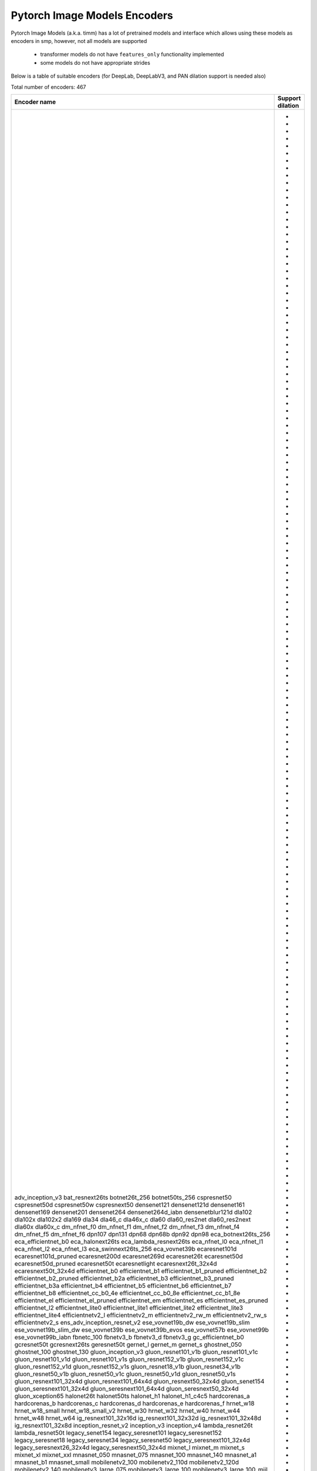 Pytorch Image Models Encoders
~~~~~~~~~~~~~~~~~~~~~~~~~~~~~

Pytorch Image Models (a.k.a. timm) has a lot of pretrained models and interface which allows using these models as encoders in smp,
however, not all models are supported

 - transformer models do not have ``features_only`` functionality implemented
 - some models do not have appropriate strides

Below is a table of suitable encoders (for DeepLab, DeepLabV3, and PAN dilation support is needed also)

Total number of encoders: 467

+--------------------------------+----------------+
|          Encoder name          |Support dilation|
+================================+================+
|adv_inception_v3                |                |
|bat_resnext26ts                 |       +        |
|botnet26t_256                   |       +        |
|botnet50ts_256                  |       +        |
|cspresnet50                     |       +        |
|cspresnet50d                    |       +        |
|cspresnet50w                    |       +        |
|cspresnext50                    |       +        |
|densenet121                     |                |
|densenet121d                    |                |
|densenet161                     |                |
|densenet169                     |                |
|densenet201                     |                |
|densenet264                     |                |
|densenet264d_iabn               |                |
|densenetblur121d                |                |
|dla102                          |                |
|dla102x                         |                |
|dla102x2                        |                |
|dla169                          |                |
|dla34                           |                |
|dla46_c                         |                |
|dla46x_c                        |                |
|dla60                           |                |
|dla60_res2net                   |                |
|dla60_res2next                  |                |
|dla60x                          |                |
|dla60x_c                        |                |
|dm_nfnet_f0                     |       +        |
|dm_nfnet_f1                     |       +        |
|dm_nfnet_f2                     |       +        |
|dm_nfnet_f3                     |       +        |
|dm_nfnet_f4                     |       +        |
|dm_nfnet_f5                     |       +        |
|dm_nfnet_f6                     |       +        |
|dpn107                          |                |
|dpn131                          |                |
|dpn68                           |                |
|dpn68b                          |                |
|dpn92                           |                |
|dpn98                           |                |
|eca_botnext26ts_256             |       +        |
|eca_efficientnet_b0             |       +        |
|eca_halonext26ts                |       +        |
|eca_lambda_resnext26ts          |       +        |
|eca_nfnet_l0                    |       +        |
|eca_nfnet_l1                    |       +        |
|eca_nfnet_l2                    |       +        |
|eca_nfnet_l3                    |       +        |
|eca_swinnext26ts_256            |       +        |
|eca_vovnet39b                   |                |
|ecaresnet101d                   |       +        |
|ecaresnet101d_pruned            |       +        |
|ecaresnet200d                   |       +        |
|ecaresnet269d                   |       +        |
|ecaresnet26t                    |       +        |
|ecaresnet50d                    |       +        |
|ecaresnet50d_pruned             |       +        |
|ecaresnet50t                    |       +        |
|ecaresnetlight                  |       +        |
|ecaresnext26t_32x4d             |       +        |
|ecaresnext50t_32x4d             |       +        |
|efficientnet_b0                 |       +        |
|efficientnet_b1                 |       +        |
|efficientnet_b1_pruned          |       +        |
|efficientnet_b2                 |       +        |
|efficientnet_b2_pruned          |       +        |
|efficientnet_b2a                |       +        |
|efficientnet_b3                 |       +        |
|efficientnet_b3_pruned          |       +        |
|efficientnet_b3a                |       +        |
|efficientnet_b4                 |       +        |
|efficientnet_b5                 |       +        |
|efficientnet_b6                 |       +        |
|efficientnet_b7                 |       +        |
|efficientnet_b8                 |       +        |
|efficientnet_cc_b0_4e           |       +        |
|efficientnet_cc_b0_8e           |       +        |
|efficientnet_cc_b1_8e           |       +        |
|efficientnet_el                 |       +        |
|efficientnet_el_pruned          |       +        |
|efficientnet_em                 |       +        |
|efficientnet_es                 |       +        |
|efficientnet_es_pruned          |       +        |
|efficientnet_l2                 |       +        |
|efficientnet_lite0              |       +        |
|efficientnet_lite1              |       +        |
|efficientnet_lite2              |       +        |
|efficientnet_lite3              |       +        |
|efficientnet_lite4              |       +        |
|efficientnetv2_l                |       +        |
|efficientnetv2_m                |       +        |
|efficientnetv2_rw_m             |       +        |
|efficientnetv2_rw_s             |       +        |
|efficientnetv2_s                |       +        |
|ens_adv_inception_resnet_v2     |                |
|ese_vovnet19b_dw                |                |
|ese_vovnet19b_slim              |                |
|ese_vovnet19b_slim_dw           |                |
|ese_vovnet39b                   |                |
|ese_vovnet39b_evos              |                |
|ese_vovnet57b                   |                |
|ese_vovnet99b                   |                |
|ese_vovnet99b_iabn              |                |
|fbnetc_100                      |       +        |
|fbnetv3_b                       |       +        |
|fbnetv3_d                       |       +        |
|fbnetv3_g                       |       +        |
|gc_efficientnet_b0              |       +        |
|gcresnet50t                     |       +        |
|gcresnext26ts                   |       +        |
|geresnet50t                     |       +        |
|gernet_l                        |       +        |
|gernet_m                        |       +        |
|gernet_s                        |       +        |
|ghostnet_050                    |                |
|ghostnet_100                    |                |
|ghostnet_130                    |                |
|gluon_inception_v3              |                |
|gluon_resnet101_v1b             |       +        |
|gluon_resnet101_v1c             |       +        |
|gluon_resnet101_v1d             |       +        |
|gluon_resnet101_v1s             |       +        |
|gluon_resnet152_v1b             |       +        |
|gluon_resnet152_v1c             |       +        |
|gluon_resnet152_v1d             |       +        |
|gluon_resnet152_v1s             |       +        |
|gluon_resnet18_v1b              |       +        |
|gluon_resnet34_v1b              |       +        |
|gluon_resnet50_v1b              |       +        |
|gluon_resnet50_v1c              |       +        |
|gluon_resnet50_v1d              |       +        |
|gluon_resnet50_v1s              |       +        |
|gluon_resnext101_32x4d          |       +        |
|gluon_resnext101_64x4d          |       +        |
|gluon_resnext50_32x4d           |       +        |
|gluon_senet154                  |       +        |
|gluon_seresnext101_32x4d        |       +        |
|gluon_seresnext101_64x4d        |       +        |
|gluon_seresnext50_32x4d         |       +        |
|gluon_xception65                |       +        |
|halonet26t                      |       +        |
|halonet50ts                     |       +        |
|halonet_h1                      |       +        |
|halonet_h1_c4c5                 |       +        |
|hardcorenas_a                   |       +        |
|hardcorenas_b                   |       +        |
|hardcorenas_c                   |       +        |
|hardcorenas_d                   |       +        |
|hardcorenas_e                   |       +        |
|hardcorenas_f                   |       +        |
|hrnet_w18                       |                |
|hrnet_w18_small                 |                |
|hrnet_w18_small_v2              |                |
|hrnet_w30                       |                |
|hrnet_w32                       |                |
|hrnet_w40                       |                |
|hrnet_w44                       |                |
|hrnet_w48                       |                |
|hrnet_w64                       |                |
|ig_resnext101_32x16d            |       +        |
|ig_resnext101_32x32d            |       +        |
|ig_resnext101_32x48d            |       +        |
|ig_resnext101_32x8d             |       +        |
|inception_resnet_v2             |                |
|inception_v3                    |                |
|inception_v4                    |                |
|lambda_resnet26t                |       +        |
|lambda_resnet50t                |       +        |
|legacy_senet154                 |                |
|legacy_seresnet101              |                |
|legacy_seresnet152              |                |
|legacy_seresnet18               |                |
|legacy_seresnet34               |                |
|legacy_seresnet50               |                |
|legacy_seresnext101_32x4d       |                |
|legacy_seresnext26_32x4d        |                |
|legacy_seresnext50_32x4d        |                |
|mixnet_l                        |       +        |
|mixnet_m                        |       +        |
|mixnet_s                        |       +        |
|mixnet_xl                       |       +        |
|mixnet_xxl                      |       +        |
|mnasnet_050                     |       +        |
|mnasnet_075                     |       +        |
|mnasnet_100                     |       +        |
|mnasnet_140                     |       +        |
|mnasnet_a1                      |       +        |
|mnasnet_b1                      |       +        |
|mnasnet_small                   |       +        |
|mobilenetv2_100                 |       +        |
|mobilenetv2_110d                |       +        |
|mobilenetv2_120d                |       +        |
|mobilenetv2_140                 |       +        |
|mobilenetv3_large_075           |       +        |
|mobilenetv3_large_100           |       +        |
|mobilenetv3_large_100_miil      |       +        |
|mobilenetv3_large_100_miil_in21k|       +        |
|mobilenetv3_rw                  |       +        |
|mobilenetv3_small_075           |       +        |
|mobilenetv3_small_100           |       +        |
|nasnetalarge                    |                |
|nf_ecaresnet101                 |       +        |
|nf_ecaresnet26                  |       +        |
|nf_ecaresnet50                  |       +        |
|nf_regnet_b0                    |       +        |
|nf_regnet_b1                    |       +        |
|nf_regnet_b2                    |       +        |
|nf_regnet_b3                    |       +        |
|nf_regnet_b4                    |       +        |
|nf_regnet_b5                    |       +        |
|nf_resnet101                    |       +        |
|nf_resnet26                     |       +        |
|nf_resnet50                     |       +        |
|nf_seresnet101                  |       +        |
|nf_seresnet26                   |       +        |
|nf_seresnet50                   |       +        |
|nfnet_f0                        |       +        |
|nfnet_f0s                       |       +        |
|nfnet_f1                        |       +        |
|nfnet_f1s                       |       +        |
|nfnet_f2                        |       +        |
|nfnet_f2s                       |       +        |
|nfnet_f3                        |       +        |
|nfnet_f3s                       |       +        |
|nfnet_f4                        |       +        |
|nfnet_f4s                       |       +        |
|nfnet_f5                        |       +        |
|nfnet_f5s                       |       +        |
|nfnet_f6                        |       +        |
|nfnet_f6s                       |       +        |
|nfnet_f7                        |       +        |
|nfnet_f7s                       |       +        |
|nfnet_l0                        |       +        |
|pnasnet5large                   |                |
|rednet26t                       |       +        |
|rednet50ts                      |       +        |
|regnetx_002                     |       +        |
|regnetx_004                     |       +        |
|regnetx_006                     |       +        |
|regnetx_008                     |       +        |
|regnetx_016                     |       +        |
|regnetx_032                     |       +        |
|regnetx_040                     |       +        |
|regnetx_064                     |       +        |
|regnetx_080                     |       +        |
|regnetx_120                     |       +        |
|regnetx_160                     |       +        |
|regnetx_320                     |       +        |
|regnety_002                     |       +        |
|regnety_004                     |       +        |
|regnety_006                     |       +        |
|regnety_008                     |       +        |
|regnety_016                     |       +        |
|regnety_032                     |       +        |
|regnety_040                     |       +        |
|regnety_064                     |       +        |
|regnety_080                     |       +        |
|regnety_120                     |       +        |
|regnety_160                     |       +        |
|regnety_320                     |       +        |
|repvgg_a2                       |       +        |
|repvgg_b0                       |       +        |
|repvgg_b1                       |       +        |
|repvgg_b1g4                     |       +        |
|repvgg_b2                       |       +        |
|repvgg_b2g4                     |       +        |
|repvgg_b3                       |       +        |
|repvgg_b3g4                     |       +        |
|res2net101_26w_4s               |       +        |
|res2net50_14w_8s                |       +        |
|res2net50_26w_4s                |       +        |
|res2net50_26w_6s                |       +        |
|res2net50_26w_8s                |       +        |
|res2net50_48w_2s                |       +        |
|res2next50                      |       +        |
|resnest101e                     |       +        |
|resnest14d                      |       +        |
|resnest200e                     |       +        |
|resnest269e                     |       +        |
|resnest26d                      |       +        |
|resnest50d                      |       +        |
|resnest50d_1s4x24d              |       +        |
|resnest50d_4s2x40d              |       +        |
|resnet101                       |       +        |
|resnet101d                      |       +        |
|resnet152                       |       +        |
|resnet152d                      |       +        |
|resnet18                        |       +        |
|resnet18d                       |       +        |
|resnet200                       |       +        |
|resnet200d                      |       +        |
|resnet26                        |       +        |
|resnet26d                       |       +        |
|resnet26t                       |       +        |
|resnet34                        |       +        |
|resnet34d                       |       +        |
|resnet50                        |       +        |
|resnet50d                       |       +        |
|resnet50t                       |       +        |
|resnet51q                       |       +        |
|resnet61q                       |       +        |
|resnetblur18                    |       +        |
|resnetblur50                    |       +        |
|resnetrs101                     |       +        |
|resnetrs152                     |       +        |
|resnetrs200                     |       +        |
|resnetrs270                     |       +        |
|resnetrs350                     |       +        |
|resnetrs420                     |       +        |
|resnetrs50                      |       +        |
|resnetv2_101                    |       +        |
|resnetv2_101d                   |       +        |
|resnetv2_101x1_bitm             |       +        |
|resnetv2_101x1_bitm_in21k       |       +        |
|resnetv2_101x3_bitm             |       +        |
|resnetv2_101x3_bitm_in21k       |       +        |
|resnetv2_152                    |       +        |
|resnetv2_152d                   |       +        |
|resnetv2_152x2_bit_teacher      |       +        |
|resnetv2_152x2_bit_teacher_384  |       +        |
|resnetv2_152x2_bitm             |       +        |
|resnetv2_152x2_bitm_in21k       |       +        |
|resnetv2_152x4_bitm             |       +        |
|resnetv2_152x4_bitm_in21k       |       +        |
|resnetv2_50                     |       +        |
|resnetv2_50d                    |       +        |
|resnetv2_50t                    |       +        |
|resnetv2_50x1_bit_distilled     |       +        |
|resnetv2_50x1_bitm              |       +        |
|resnetv2_50x1_bitm_in21k        |       +        |
|resnetv2_50x3_bitm              |       +        |
|resnetv2_50x3_bitm_in21k        |       +        |
|resnext101_32x4d                |       +        |
|resnext101_32x8d                |       +        |
|resnext101_64x4d                |       +        |
|resnext50_32x4d                 |       +        |
|resnext50d_32x4d                |       +        |
|rexnet_100                      |                |
|rexnet_130                      |                |
|rexnet_150                      |                |
|rexnet_200                      |                |
|rexnetr_100                     |                |
|rexnetr_130                     |                |
|rexnetr_150                     |                |
|rexnetr_200                     |                |
|selecsls42                      |                |
|selecsls42b                     |                |
|selecsls60                      |                |
|selecsls60b                     |                |
|selecsls84                      |                |
|semnasnet_050                   |       +        |
|semnasnet_075                   |       +        |
|semnasnet_100                   |       +        |
|semnasnet_140                   |       +        |
|senet154                        |       +        |
|seresnet101                     |       +        |
|seresnet152                     |       +        |
|seresnet152d                    |       +        |
|seresnet18                      |       +        |
|seresnet200d                    |       +        |
|seresnet269d                    |       +        |
|seresnet34                      |       +        |
|seresnet50                      |       +        |
|seresnet50t                     |       +        |
|seresnext101_32x4d              |       +        |
|seresnext101_32x8d              |       +        |
|seresnext26d_32x4d              |       +        |
|seresnext26t_32x4d              |       +        |
|seresnext26tn_32x4d             |       +        |
|seresnext50_32x4d               |       +        |
|skresnet18                      |       +        |
|skresnet34                      |       +        |
|skresnet50                      |       +        |
|skresnet50d                     |       +        |
|skresnext50_32x4d               |       +        |
|spnasnet_100                    |       +        |
|ssl_resnet18                    |       +        |
|ssl_resnet50                    |       +        |
|ssl_resnext101_32x16d           |       +        |
|ssl_resnext101_32x4d            |       +        |
|ssl_resnext101_32x8d            |       +        |
|ssl_resnext50_32x4d             |       +        |
|swinnet26t_256                  |       +        |
|swinnet50ts_256                 |       +        |
|swsl_resnet18                   |       +        |
|swsl_resnet50                   |       +        |
|swsl_resnext101_32x16d          |       +        |
|swsl_resnext101_32x4d           |       +        |
|swsl_resnext101_32x8d           |       +        |
|swsl_resnext50_32x4d            |       +        |
|tf_efficientnet_b0              |       +        |
|tf_efficientnet_b0_ap           |       +        |
|tf_efficientnet_b0_ns           |       +        |
|tf_efficientnet_b1              |       +        |
|tf_efficientnet_b1_ap           |       +        |
|tf_efficientnet_b1_ns           |       +        |
|tf_efficientnet_b2              |       +        |
|tf_efficientnet_b2_ap           |       +        |
|tf_efficientnet_b2_ns           |       +        |
|tf_efficientnet_b3              |       +        |
|tf_efficientnet_b3_ap           |       +        |
|tf_efficientnet_b3_ns           |       +        |
|tf_efficientnet_b4              |       +        |
|tf_efficientnet_b4_ap           |       +        |
|tf_efficientnet_b4_ns           |       +        |
|tf_efficientnet_b5              |       +        |
|tf_efficientnet_b5_ap           |       +        |
|tf_efficientnet_b5_ns           |       +        |
|tf_efficientnet_b6              |       +        |
|tf_efficientnet_b6_ap           |       +        |
|tf_efficientnet_b6_ns           |       +        |
|tf_efficientnet_b7              |       +        |
|tf_efficientnet_b7_ap           |       +        |
|tf_efficientnet_b7_ns           |       +        |
|tf_efficientnet_b8              |       +        |
|tf_efficientnet_b8_ap           |       +        |
|tf_efficientnet_cc_b0_4e        |       +        |
|tf_efficientnet_cc_b0_8e        |       +        |
|tf_efficientnet_cc_b1_8e        |       +        |
|tf_efficientnet_el              |       +        |
|tf_efficientnet_em              |       +        |
|tf_efficientnet_es              |       +        |
|tf_efficientnet_l2_ns           |       +        |
|tf_efficientnet_l2_ns_475       |       +        |
|tf_efficientnet_lite0           |       +        |
|tf_efficientnet_lite1           |       +        |
|tf_efficientnet_lite2           |       +        |
|tf_efficientnet_lite3           |       +        |
|tf_efficientnet_lite4           |       +        |
|tf_efficientnetv2_b0            |       +        |
|tf_efficientnetv2_b1            |       +        |
|tf_efficientnetv2_b2            |       +        |
|tf_efficientnetv2_b3            |       +        |
|tf_efficientnetv2_l             |       +        |
|tf_efficientnetv2_l_in21ft1k    |       +        |
|tf_efficientnetv2_l_in21k       |       +        |
|tf_efficientnetv2_m             |       +        |
|tf_efficientnetv2_m_in21ft1k    |       +        |
|tf_efficientnetv2_m_in21k       |       +        |
|tf_efficientnetv2_s             |       +        |
|tf_efficientnetv2_s_in21ft1k    |       +        |
|tf_efficientnetv2_s_in21k       |       +        |
|tf_inception_v3                 |                |
|tf_mixnet_l                     |       +        |
|tf_mixnet_m                     |       +        |
|tf_mixnet_s                     |       +        |
|tf_mobilenetv3_large_075        |       +        |
|tf_mobilenetv3_large_100        |       +        |
|tf_mobilenetv3_large_minimal_100|       +        |
|tf_mobilenetv3_small_075        |       +        |
|tf_mobilenetv3_small_100        |       +        |
|tf_mobilenetv3_small_minimal_100|       +        |
|tv_densenet121                  |                |
|tv_resnet101                    |       +        |
|tv_resnet152                    |       +        |
|tv_resnet34                     |       +        |
|tv_resnet50                     |       +        |
|tv_resnext50_32x4d              |       +        |
|vovnet39a                       |                |
|vovnet57a                       |                |
|wide_resnet101_2                |       +        |
|wide_resnet50_2                 |       +        |
|xception                        |                |
|xception41                      |       +        |
|xception65                      |       +        |
|xception71                      |       +        |
+--------------------------------+----------------+